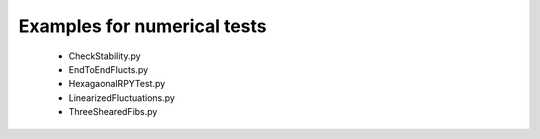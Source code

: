 Examples for numerical tests
===============================
    - CheckStability.py
    - EndToEndFlucts.py 
    - HexagaonalRPYTest.py
    - LinearizedFluctuations.py
    - ThreeShearedFibs.py
